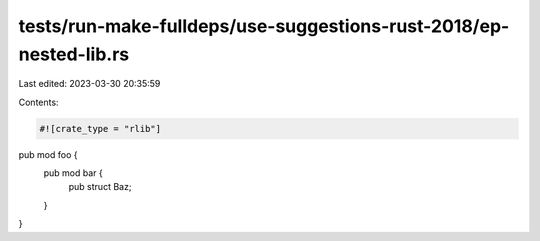 tests/run-make-fulldeps/use-suggestions-rust-2018/ep-nested-lib.rs
==================================================================

Last edited: 2023-03-30 20:35:59

Contents:

.. code-block:: rs

    #![crate_type = "rlib"]

pub mod foo {
    pub mod bar {
        pub struct Baz;
    }
}


